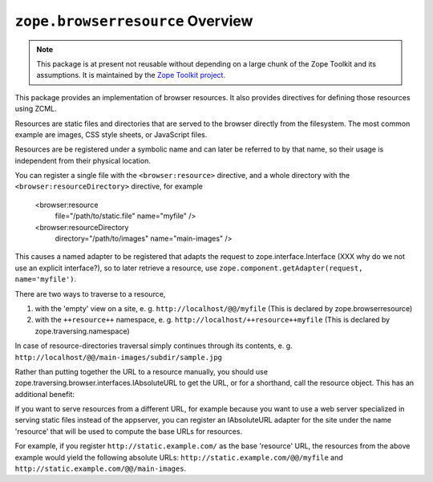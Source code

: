``zope.browserresource`` Overview
=================================

.. image:: https://img.shields.io/pypi/v/zope.browserresource.svg
        :target: https://pypi.python.org/pypi/zope.browserresource/
        :alt: Latest release

.. image:: https://img.shields.io/pypi/pyversions/zope.browserresource.svg
        :target: https://pypi.org/project/zope.browserresource/
        :alt: Supported Python versions

.. image:: https://travis-ci.org/zopefoundation/zope.browserresource.png?branch=master
        :target: https://travis-ci.org/zopefoundation/zope.browserresource

.. image:: https://coveralls.io/repos/github/zopefoundation/zope.browserresource/badge.svg?branch=master
        :target: https://coveralls.io/github/zopefoundation/zope.browserresource?branch=master

.. note::
   This package is at present not reusable without depending on a large
   chunk of the Zope Toolkit and its assumptions. It is maintained by the
   `Zope Toolkit project <http://docs.zope.org/zopetoolkit/>`_.

This package provides an implementation of browser resources. It also
provides directives for defining those resources using ZCML.

Resources are static files and directories that are served to the browser
directly from the filesystem. The most common example are images, CSS style
sheets, or JavaScript files.

Resources are be registered under a symbolic name and can later be referred to
by that name, so their usage is independent from their physical location.

You can register a single file with the ``<browser:resource>`` directive, and a
whole directory with the ``<browser:resourceDirectory>`` directive, for example

  <browser:resource
    file="/path/to/static.file"
    name="myfile"
    />

  <browser:resourceDirectory
    directory="/path/to/images"
    name="main-images"
    />

This causes a named adapter to be registered that adapts the request to
zope.interface.Interface (XXX why do we not use an explicit interface?),
so to later retrieve a resource, use
``zope.component.getAdapter(request, name='myfile')``.

There are two ways to traverse to a resource,

1. with the 'empty' view on a site, e. g. ``http://localhost/@@/myfile``
   (This is declared by zope.browserresource)

2. with the ``++resource++`` namespace, e. g. ``http://localhost/++resource++myfile``
   (This is declared by zope.traversing.namespace)

In case of resource-directories traversal simply continues through its contents,
e. g. ``http://localhost/@@/main-images/subdir/sample.jpg``

Rather than putting together the URL to a resource manually, you should use
zope.traversing.browser.interfaces.IAbsoluteURL to get the URL, or for a
shorthand, call the resource object. This has an additional benefit:

If you want to serve resources from a different URL, for example
because you want to use a web server specialized in serving static files instead
of the appserver, you can register an IAbsoluteURL adapter for the site under
the name 'resource' that will be used to compute the base URLs for resources.

For example, if you register ``http://static.example.com/`` as the
base 'resource' URL, the resources from the above example would yield
the following absolute URLs: ``http://static.example.com/@@/myfile``
and ``http://static.example.com/@@/main-images``.
